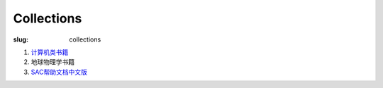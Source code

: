 Collections
###########

:slug: collections

#. `计算机类书籍 <{filename}/Linux/2014-02-19_computer-books.rst>`_
#. 地球物理学书籍
#. `SAC帮助文档中文版 <{filename}/SAC/2013-07-06_sac_manual.rst>`_
